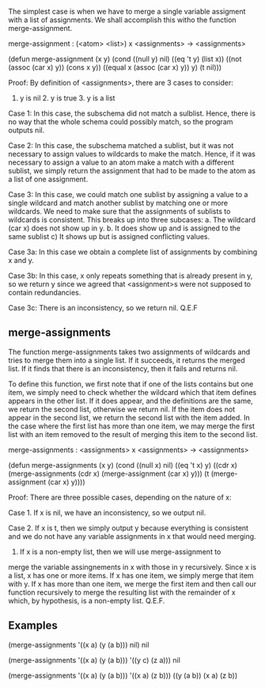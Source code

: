 #+STARTUP: showeverything logdone
#+options: num:nil

The simplest case is when we have to merge a single variable
assigment with a list of assignments.  We shall accomplish this witho
the function merge-assignment.

 merge-assignment : (<atom> <list>) x <assignments> -> <assignments>

 (defun merge-assignment (x y)
   (cond ((null y) nil)
         ((eq 't y) (list x))
         ((not (assoc (car x) y)) (cons x y))
         ((equal x (assoc (car x) y)) y)
         (t nil)))

Proof:  By definition of <assignments>, there are 3 cases to consider:
1. y is nil  2. y is true 3. y is a list

Case 1: In this case, the subschema did not match a sulblist.  Hence,
there is no way that the whole schema could possibly match, so the
program outputs nil.

Case 2: In this case, the subschema matched a sublist, but it was not
necessary to assign values to wildcards to make the match.  Hence, if
it was necessary to assign a value to an atom make a match with a
different sublist, we simply return the assignment that had to be made
to the atom as a list of one assignment.

Case 3: In this case, we could match one sublist by assigning a value
to a single wildcard and match another sublist by matching one or more
wildcards.  We need to make sure that the assignments of sublists to
wildcards is consistent.  This breaks up into three subcases: a.  The
wildcard (car x) does not show up in y. b. It does show up and is
assigned to the same sublist c) It shows up but is assigned
conflicting values.

Case 3a:  In this case we obtain a complete list of assignments by
combining x and y.

Case 3b:  In this case, x only repeats something that is already
present in y, so we return y since we agreed that <assignment>s were
not supposed to contain redundancies.

Case 3c:  There is an inconsistency, so we return nil.
 Q.E.F

** merge-assignments

The function merge-assignments takes two assignments of wildcards and
tries to merge them into a single list.  If it succeeds, it returns
the merged list.  If it finds that there is an inconsistency, then it
fails and returns nil.

To define this function, we first note that if one of the lists
contains but one item, we simply need to check whether the wildcard
which that item defines appears in the other list.  If it does appear,
and the definitions are the same, we return the second list, otherwise
we return nil.  If the item does not appear in the second list, we
return the second list with the item added.  In the case where the
first list has more than one item, we may merge the first list with an
item removed to the result of merging this item to the second list.

 merge-assignments : <assignments> x <assignments> -> <assignments>

 (defun merge-assignments (x y)
   (cond ((null x) nil)
         ((eq 't x) y)
         ((cdr x) 
          (merge-assignments (cdr x) (merge-assignment (car x) y)))
         (t (merge-assignment (car x) y)))) 

Proof: There are three possible cases, depending on the nature of x:

Case 1. If x is nil, we have an inconsistency, so we output nil.

Case 2. If x is t, then we simply output y because everything is
consistent and we do not have any variable assignments in x that would
need merging.

3. If x is a non-empty list, then we will use merge-assignment to
merge the variable assingnements in x with those in y recursively.
Since x is a list, x has one or more items.  If x has one item, we
simply merge that item with y.  If x has more than one item, we merge
the first item and then call our function recursively to merge the
resulting list with the remainder of x which, by hypothesis, is a
non-empty list.
  Q.E.F.               

** Examples

 (merge-assignments '((x a) (y (a b))) nil)
 nil

 (merge-assignments '((x a) (y (a b))) '((y c) (z a)))
 nil

 (merge-assignments '((x a) (y (a b))) '((x a) (z b)))
 ((y (a b)) (x a) (z b))
